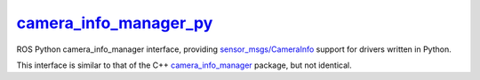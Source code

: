`camera_info_manager_py`_
=========================

ROS Python camera_info_manager interface, providing
`sensor_msgs/CameraInfo`_ support for drivers written in Python. 

This interface is similar to that of the C++ `camera_info_manager`_
package, but not identical.

.. _`sensor_msgs/CameraInfo`: http://ros.org/doc/api/sensor_msgs/html/msg/CameraInfo.html
.. _`camera_info_manager`: http://ros.org/wiki/camera_info_manager
.. _`camera_info_manager_py`: http://ros.org/wiki/camera_info_manager_py
